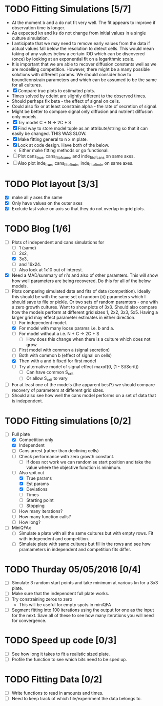 * TODO Fitting Simulations [5/7]
  - At the moment b and a do not fit very well. The fit appears to
    improve if observation time is longer.
  - As expected kn and ks do not change from initial values in a
    single culture simulation.
  - I anticipate that we may need to remove early values from the data
    if actual values fall below the resolution to detect cells. This
    would mean taking of any values below a certain IOD which can be
    discovered (once) by looking at an exponential fit on a
    logarithmic scale.
  - It is important that we are able to recover diffusion constants
    well as we are modelling competition. However, there might be a
    many possible solutions with different params. We should consider
    how to bound/constrain parameters and which can be assumed to be
    the same for all cultures.
  - [X] Compare true plots to estimated plots.
  - Times solved by odeint are slightly different to the observed
    times.
  - Should perhaps fix beta - the effect of signal on cells.
  - Could also fix or at least constrain alpha - the rate of
    secretion of signal.
  - Might be better to compare signal only diffusion and nutrient
    diffusion only models.
  - [X] Try model C + N -> 2C + S
  - [X] Find way to store model tuple as an attribute/string so that
    it can easily be changed. THIS WAS SLOW.
  - [X] Make fitting general to n x m plate.
  - [X] Look at code design. Have both of the below.
    - Either make fitting methods or go functional.
  - [ ] Plot cans_true, cans_fit_of_cans, and inde_fit_of_cans on same
    axes.
  - [ ] Also plot inde_true, cans_fit_of_inde, inde_fit_of_inde on
    same axes.


* TODO Plot layout [3/3]
  - [X] make all y axes the same
  - [X] Only have values on the outer axes
  - [X] Exclude last value on axis so that they do not overlap in grid
    plots.


* TODO Blog [1/6]
  - [-] Plots of independent and cans simulations for
    - [ ] 1 (same)
    - [ ] 2x2,
    - [X] 3x3,
    - [ ] and 16x24.
    - [ ] Also look at 1x10 out of interest.
  - [X] Need a MAD/summary of ri's and also of other paramters. This
    will show how well parameters are being recovered. Do this for all
    of the below models.
  - [-] Plots comparing simulated data and fits of data
    (competition). Ideally this should be with the same set of random
    (ri) parameters which I should save to file or pickle. Or two sets
    of random paramters - one with a zero growth cultures. Want to
    show plots of 3x3. Should also compare how the models perform at
    different grid sizes 1, 2x2, 3x3, 5x5. Having a larger grid may
    effect parameter estimates in either direction.
    - [ ] For independent model.
    - [X] For model with many loose params i.e. b and a.
    - [ ] For model without a i.e. N + C -> 2C + S
      - [ ] How does this change when there is a culture which does
        not grow.
    - [ ] First model with common a (signal secretion)
    - [ ] Both with common b (effect of signal on cells)
    - [X] Then with a and b fixed for first model
    - [ ] Try alternative model of signal effect maxof(0, (1 - Si/Scrit))
      - [ ] Can have common S_crit
      - [ ] Or allow S_crit to vary
  - [ ] For at least one of the models (the apparent best?) we should
    compare recovery of parameters at different grid sizes.
  - [ ] Should also see how well the cans model performs on a set of
    data that is independent.



* TODO Fitting simulations [0/2]
  - [-] Full plate
    - [X] Competition only
    - [X] Independent
    - [ ] Cans arrest (rather than declining cells)
    - [ ] Check performance with zero growth constant.
      - [ ] If does not work we can randomise start position and take
        the value where the objective function is minimum.
    - [-] Also spit out
      - [X] True params
      - [X] Est params
      - [X] Deviations
      - [ ] Times
      - [ ] Starting point
      - [ ] Stopping
	- [ ] How many iterations?
	- [ ] How many function calls?
	- [ ] How long?
  - [ ] MiniQFAx
    - [ ] Simulate a plate with all the same cultures but with empty
      rows. Fit with independent and competition.
    - [ ] Simulate plate with same cultures but fill in the rows and
      see how pramameters in independent and competition fits differ.




* TODO Thurday 05/05/2016 [0/4]
  - [ ] Simulate 3 random start points and take minimum at various kn
    for a 3x3 plate.
  - [ ] Make sure that the independent full plate works.
  - [ ] Try constraining zeros to zero
    - This will be useful for empty spots in miniQFA
  - [ ] Segment fitting into 100 iterations using the output for one
    as the input for the next. Save all of these to see how many
    iterations you will need for convergence.

* TODO Speed up code [0/3]
  - [ ] See how long it takes to fit a realistic sized plate.
  - [ ] Profile the function to see which bits need to be sped up.

* TODO Fitting Data [0/2]
  - [ ] Write functions to read in amounts and times.
  - [ ] Need to keep track of which file/experiment the data belongs
    to.
